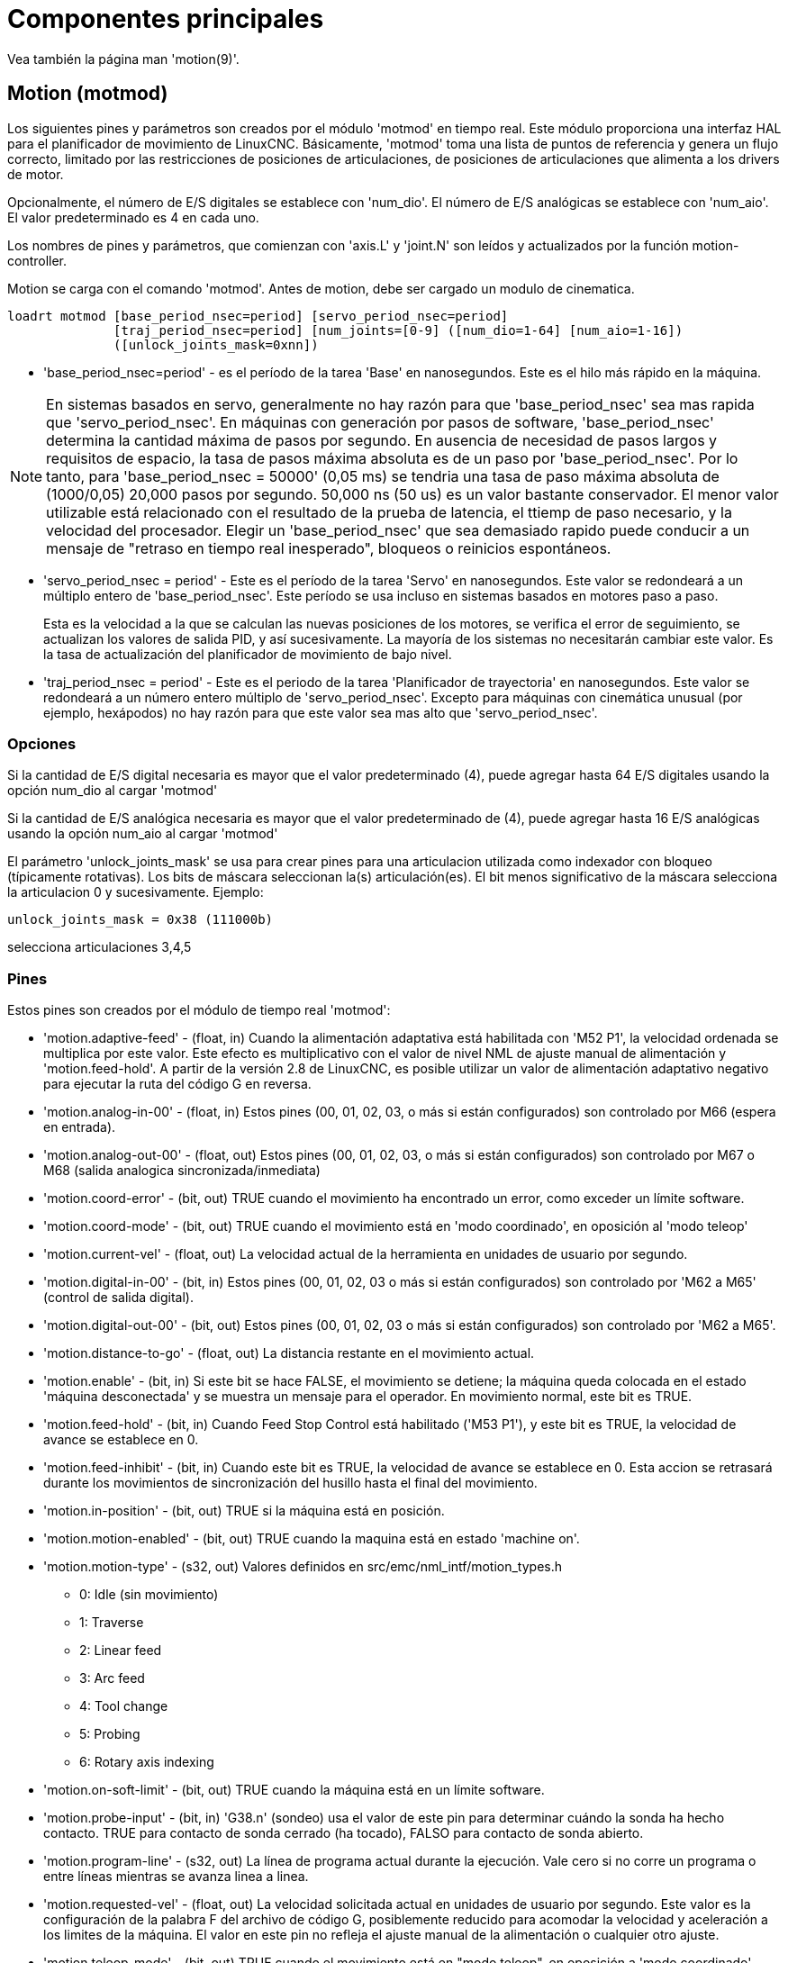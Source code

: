 :lang: es

= Componentes principales

[[cha:core-components]]

Vea también la página man 'motion(9)'.

[[sec:motion]]
== Motion (motmod)

Los siguientes pines y parámetros son creados por el módulo 'motmod' en tiempo real.
Este módulo proporciona una interfaz HAL para el planificador de movimiento de LinuxCNC.
Básicamente, 'motmod' toma una lista de puntos de referencia y genera un flujo correcto,
limitado por las restricciones de posiciones de articulaciones, de posiciones de articulaciones
que alimenta a los drivers de motor.

Opcionalmente, el número de E/S digitales se establece con 'num_dio'.
El número de E/S analógicas se establece con 'num_aio'. El valor predeterminado es 4 en cada uno.

Los nombres de pines y parámetros, que comienzan con 'axis.L' y 'joint.N'
son leídos y actualizados por la función motion-controller.

Motion se carga con el comando 'motmod'. Antes de motion, debe ser cargado un modulo de cinematica.

----
loadrt motmod [base_period_nsec=period] [servo_period_nsec=period] 
              [traj_period_nsec=period] [num_joints=[0-9] ([num_dio=1-64] [num_aio=1-16]) 
              ([unlock_joints_mask=0xnn])
----

* 'base_period_nsec=period' - es el período de la tarea 'Base' en nanosegundos.
  Este es el hilo más rápido en la máquina.

[NOTE]
En sistemas basados ​​en servo, generalmente no hay razón para que
'base_period_nsec' sea mas rapida que 'servo_period_nsec'.
En máquinas con generación por pasos de software, 'base_period_nsec'
determina la cantidad máxima de pasos por segundo. En ausencia de necesidad de pasos largos
y requisitos de espacio, la tasa de pasos máxima absoluta
es de un paso por 'base_period_nsec'. Por lo tanto, para 'base_period_nsec = 50000' (0,05 ms)
se tendria una tasa de paso máxima absoluta de (1000/0,05) 20,000 pasos por
segundo. 50,000 ns (50 us) es un valor bastante conservador.
El menor valor utilizable está relacionado con el resultado de la prueba de latencia, el
ttiemp de paso necesario, y la velocidad del procesador.
Elegir un 'base_period_nsec' que sea demasiado rapido puede conducir a un
mensaje de "retraso en tiempo real inesperado", bloqueos o reinicios espontáneos.

* 'servo_period_nsec = period' - Este es el período de la tarea 'Servo' en
  nanosegundos. Este valor se redondeará a un múltiplo entero de
  'base_period_nsec'. Este período se usa incluso en sistemas basados ​​en
  motores paso a paso.
+
Esta es la velocidad a la que se calculan las nuevas posiciones de los motores,
se verifica el error de seguimiento, se actualizan los valores de salida PID, y así sucesivamente.
La mayoría de los sistemas no necesitarán cambiar este valor. Es la tasa de actualización
del planificador de movimiento de bajo nivel.

* 'traj_period_nsec = period' - Este es el periodo de la tarea 'Planificador de trayectoria'
  en nanosegundos. Este valor se redondeará a un número entero
  múltiplo de 'servo_period_nsec'. Excepto para máquinas con 
  cinemática unusual (por ejemplo, hexápodos) no hay razón para que este valor
  sea mas alto que 'servo_period_nsec'.

=== Opciones

Si la cantidad de E/S digital necesaria es mayor que el valor predeterminado (4),
puede agregar hasta 64 E/S digitales usando la opción num_dio al cargar
'motmod'

Si la cantidad de E/S analógica necesaria es mayor que el valor predeterminado de (4),
puede agregar hasta 16 E/S analógicas usando la opción num_aio al cargar
'motmod'

El parámetro 'unlock_joints_mask' se usa para crear pines para una articulacion utilizada
como indexador con bloqueo (típicamente rotativas). Los bits de máscara seleccionan la(s)
articulación(es). El bit menos significativo de la máscara selecciona la articulacion 0 y sucesivamente. 
Ejemplo:

----
unlock_joints_mask = 0x38 (111000b) 
----

selecciona articulaciones 3,4,5

[[sec:motion-pins]]
=== Pines(((motion(pines HAL))))

Estos pines son creados por el módulo de tiempo real 'motmod':

* 'motion.adaptive-feed' - (float, in) Cuando la alimentación adaptativa está habilitada con 'M52 P1',
  la velocidad ordenada se multiplica por este valor. Este efecto es
  multiplicativo con el valor de nivel NML de ajuste manual de alimentación y
  'motion.feed-hold'. A partir de la versión 2.8 de LinuxCNC, es posible utilizar 
  un valor de alimentación adaptativo negativo para ejecutar la ruta del código G en reversa.

* 'motion.analog-in-00' - (float, in) Estos pines (00, 01, 02, 03, o más si están configurados) son
  controlado por M66 (espera en entrada).

* 'motion.analog-out-00' - (float, out) Estos pines (00, 01, 02, 03, o más si están configurados) son
  controlado por M67 o M68 (salida analogica sincronizada/inmediata)

* 'motion.coord-error' - (bit, out) TRUE cuando el movimiento ha encontrado un error, como
  exceder un límite software.

* 'motion.coord-mode' - (bit, out) TRUE cuando el movimiento está en 'modo coordinado', en oposición al
  'modo teleop'

* 'motion.current-vel' - (float, out) La velocidad actual de la herramienta en unidades de usuario por segundo.

* 'motion.digital-in-00' - (bit, in) Estos pines (00, 01, 02, 03 o más si están configurados) son
  controlado por 'M62 a M65' (control de salida digital).

* 'motion.digital-out-00' - (bit, out) Estos pines (00, 01, 02, 03 o más si están configurados) son
  controlado por 'M62 a M65'.

* 'motion.distance-to-go' - (float, out) La distancia restante en el movimiento actual.

* 'motion.enable' - (bit, in) Si este bit se hace FALSE, el movimiento se detiene; la máquina queda
  colocada en el estado 'máquina desconectada' y se muestra un mensaje para el
  operador. En movimiento normal, este bit es TRUE.

* 'motion.feed-hold' - (bit, in) Cuando Feed Stop Control está habilitado ('M53 P1'), y este
  bit es TRUE, la velocidad de avance se establece en 0.

* 'motion.feed-inhibit' - (bit, in) Cuando este bit es TRUE, la velocidad de avance se establece en 0.
  Esta accion se retrasará durante los movimientos de sincronización del husillo hasta el final del movimiento.

* 'motion.in-position' - (bit, out) TRUE si la máquina está en posición.

* 'motion.motion-enabled' - (bit, out) TRUE cuando la maquina está en estado 'machine on'.

* 'motion.motion-type' - (s32, out) Valores definidos en src/emc/nml_intf/motion_types.h
  - 0: Idle (sin movimiento)
  - 1: Traverse
  - 2: Linear feed
  - 3: Arc feed
  - 4: Tool change
  - 5: Probing
  - 6: Rotary axis indexing

* 'motion.on-soft-limit' - (bit, out) TRUE cuando la máquina está en un límite software.

* 'motion.probe-input' - (bit, in)
  'G38.n' (sondeo) usa el valor de este pin para determinar cuándo la sonda ha hecho contacto.
  TRUE para contacto de sonda cerrado (ha tocado),
  FALSO para contacto de sonda abierto.

* 'motion.program-line' - (s32, out) La línea de programa actual durante la ejecución.
  Vale cero si no corre un programa o entre líneas mientras se avanza linea a linea.

* 'motion.requested-vel' - (float, out) La velocidad solicitada actual en unidades de usuario por segundo.
  Este valor es la configuración de la palabra F del archivo de código G,
  posiblemente reducido para acomodar la velocidad y aceleración a los limites de la máquina.
  El valor en este pin no refleja el ajuste manual de la alimentación o cualquier otro ajuste.

* 'motion.teleop-mode' - (bit, out) TRUE cuando el movimiento está en "modo teleop", en oposición a 'modo coordinado'

* 'motion.tooloffset.x ... motion.tooloffset.w' - (float, out, uno por eje) muestra el desplazamiento de la herramienta en efecto;
  podría provenir de la tabla de herramientas ('G43' activo), o podría
  venir del gcode ('G43.1' activo)

=== Parámetros

Muchos de estos parámetros sirven como ayudas para la depuración, y están sujetos a
cambio o eliminación en cualquier momento.

* 'motion-command-handler.time' - (s32, RO)

* 'motion-command-handler.tmax' - (s32, RW)

* 'motion-controller.time' - (s32, RO)

* 'motion-controller.tmax' - (s32, RW)

* 'motion.debug-bit-0' - (bit, RO) Se usa con fines de depuración.

* 'motion.debug-bit-1' - (bit, RO) Se usa con fines de depuración.

* 'motion.debug-float-0' - (flotante, RO) Se usa con fines de depuración

* 'motion.debug-float-1' - (flotante, RO) Se usa con fines de depuración

* 'motion.debug-float-2' - (flotante, RO) Se usa con fines de depuración

* 'motion.debug-float-3' - (flotante, RO) Se usa con fines de depuración

* 'motion.debug-s32-0' - (s32, RO) Se usa con fines de depuración

* 'motion.debug-s32-1' - (s32, RO) Se usa con fines de depuración

* 'motion.servo.last-period' - (u32, RO) El número de ciclos de CPU entre las invocaciones del hilo servo.
  Normalmente este número, dividido por la velocidad de la CPU, da el tiempo
  en segundos, y se puede usar para determinar si el movimiento en tiempo real
  del controlador cumple con sus restricciones de tiempo

* 'motion.servo.last-period-ns' - (flotar, RO)

=== Funciones

En general, estas funciones se agregan al hilo servo en el
orden mostrado.

* 'motion-command-handler' - Procesa comandos de movimiento provenientes del espacio de usuario
* 'motion-controller' - Ejecuta el controlador de movimiento LinuxCNC

== Spindle

LinuxCNC can control upto eight spindles.
Motion will produce the following pins:
The 'N' will be the integer of the spindle number. (0-7)


[[sec:spindle-pins]]
=== Pines(((husillo (pins HAL))))

* 'spindle.N.at-speed' - (bit, in) El movimiento se detendrá hasta que este pin sea TRUE, bajo las
  siguientes condiciones:
** antes del primer movimiento de alimentación, después de cada arranque de husillo. o cambio de velocidad.
** antes del inicio de cada cadena de movimientos sincronizados con el husillo.
** si está en modo CSS, en cada transición de velocidad rapida a velocidad de alimentacion.
  Esta entrada se puede usar para asegurar que el husillo esté a su
  velocidad antes de comenzar un corte, o que un husillo de torno en modo CSS se ha
  ralentizado después de un pase de refrentado grande a pequeño antes de comenzar el próximo
  pase en el diámetro grande. Muchos VFD tienen una salida 'a velocidad'.
  De lo contrario, es fácil generar esta señal con el componente HAL 'near'
  mediante la comparación de las velocidades solicitadas y reales del eje.

* 'spindle.N.brake' - (bit, out) TRUE cuando se debe aplicar el freno del husillo

* 'spindle.N.forward' - (bit, out) TRUE cuando el husillo debe girar en sentido normal.

* 'spindle.N.index-enable' - (bit, I/O) Para un funcionamiento correcto de los movimientos sincronizados del eje, este
  pin debe estar conectado con el pin de habilitación de índice del encoder del husillo.

* 'spindle.N-inhibit' - (bit, in) Cuando este bit es TRUE, la velocidad del husillo se establece en 0.

* 'spindle.N.on' - (bit, out) TRUE cuando el husillo debe rotar.

* 'spindle.N.reverse' - (bit, out) TRUE cuando el husillo debe girar en sentido contrario

* 'spindle.N.revs' - (float, in) Para un funcionamiento correcto de los movimientos sincronizados del husillo, esta
  señal debe estar enganchada al pin de posición del encoder del husillo.
  La posición del encoder del husillo debe escalarse de manera que spindle-revs
  aumente en 1 por cada rotación del husillo en el sentido de las agujas del reloj ('M3').

* 'spindle.N.speed-in' - (float, in) Retroalimentación de la velocidad real del husillo en rotaciones por segundo.
  Esto es utilizado en movimientos de avance por revolución ('G95').
  Si su controlador del encoder del husillo no tiene salida de velocidad, puede generar uno adecuado enviando la 
  posición del husillo a través de un componente 'ddt'.
  Si no tiene un encoder de husillo, puede hacer bucle con 'spindle.N.speed-out-rps'.

* 'spindle.N.speed-out' - (float, out) Velocidad ordenada del husillo en rotaciones por minuto. Positivo
  para giro horario ('M3'), negativo para giro antihorario ('M4').

* 'spindle.N.speed-out-abs' - (float, out) Velocidad ordenada del husillo en rotaciones por minuto.
  Siempre sera un número positivo.

* 'spindle.N.speed-out-rps' - (float, out) Velocidad del husillo ordenada en rotaciones por segundo. Positivo
  para sentido horario ('M3'), negativo para sentido antihorario ('M4').

* 'spindle.N.speed-out-rps-abs' - (float, out) Velocidad del husillo ordenada en rotaciones por segundo. 
  Siempre sera un número positivo.

* 'spindle.N.orient-angle' - (float, out) Orientación del husillo especificada por M19. Valor del parámetro 
  de la palabra R de M19 más el valor del parámetro ini [RS274NGC]ORIENT_OFFSET.

* 'spindle.N.orient-mode' - (s32, out) Modo de rotación de husillo para M19. Modo predeterminado = 0 (el menor angulo).

* 'spindle.N.orient' - (bit, out)
  Indica el inicio del ciclo de orientación del husillo. Activado por M19.
  Desactivado por M3, M4 o M5.
  Si spindle-orient-fault no es cero mientras que spindle-orient es TRUE, el comando M19 falla con un mensaje de error.

* 'spindle.N.is-oriented' - (bit, in) Pin de confirmación de spindle-orient. Completa el ciclo de orientacion.
  Si spindle-orient era verdadero cuando spindle-is-oriented se activa, el pin spindle-orient se borra y el
  pin spindle-locked se activa. Además, se activa el pin del freno del husillo.

* 'spindle.N.orient-fault' - (s32, in) Entrada del código de fallo para el ciclo de orientacion. Cualquier valor
  distinto de cero provocará que el ciclo de orientacion se aborte.

* 'spindle.N.lock' - (bit, out) Pin de orientacion de husillo completada. Desactivado por M3, M4 o M5.

.Uso del pin HAL de orientacion del husillo M19.

Conceptualmente, el husillo está en uno de los siguientes modos:

 - modo de rotación (predeterminado)
 - modo de busqueda de orientación deseada
 - modo de orientación completada.

Cuando se ejecuta un M19, el husillo cambia a 'buscando el modo de orientación deseado',
y se activa el pin HAL `spindle.N.orient`.
La posición objetivo deseada se especifica mediante los pines `spindle.N.orient-angle` y
`spindle.N.orient-fwd`, segun los parámetros R y P de M19.

Se espera que la lógica de soporte HAL reaccione a `spindle.N.orient`
moviendo el husillo a la posición deseada. Cuando esto se completa,
se espera que la lógica HAL lo reconozca activando el pin `spindle.N.is-oriented`.

A continuación, motion reconoce esto desactivando el pin `spindle.N.orient`
y activando el pin `spindle.N.locked` para indicar el modo 'orientación completa'.
It also raises the `spindle.N.brake` pin. The spindle now is in 'orientation complete' mode.

Si mientras que `spindle.N.orient` es verdadero, `spindle.N.is-oriented` no ha sido aun activado y
el pin `spindle.N.orient-fault` tiene un valor diferente a
cero, el comando M19 se cancela, se muestra un mensaje que incluye el código de fallo, 
y la cola de movimiento se vacía.
El husillo vuelve a modo de rotación.

Además, cualquiera de los comandos M3, M4 o M5 cancela 
los modos de 'busqueda de orientación deseada' o 'orientación completa'. Esto queda indicado
al desactivar los pins 'spindle-orient' y 'spindle-locked'.

El pin 'spindle-orient-mode' refleja la palabra M19 P y debe ser
interpretado de la siguiente manera:

 - 0: girar en sentido horario o antihorario, el que obtenga el movimiento angular más pequeño.
 - 1: girar siempre en el sentido horario.
 - 2: girar siempre en sentido antihorario.

Se puede usar con el componente HAL `orient` que proporciona un PID
basado en la posición del encoder del husillo, `spindle-orient-angle`
y `spindle-orient-mode`.

== Pines y parámetros de ejes y articulaciones

Estos pines y parámetros son creados por el modulo 'motmod' en tiempo real.
[En las máquinas de "cinemática trivial", hay una correspondencia uno-a-uno
entre articulaciones y ejes.]
Son leídos y actualizados por la función 'motion-controller'.

Consulte la página del manual 'motion(9)' para obtener detalles sobre los pines y parámetros.

== iocontrol

iocontrol - acepta comandos de E/S NML, interactúa con HAL en el espacio de usuario.

Las señales se activan y desactivan en el espacio de usuario. Si tiene
requisitos de tiempo estrictos o simplemente necesita más E/S, considere usar el tiempo real
I/O sincronizado proporcionado por <<sec:motion,motion>> en su lugar.

=== Pins (((iocontrol (HAL pins))))

* 'iocontrol.0.coolant-flood' - (bit, out) TRUE cuando se solicita refrigerante de inundación.
* 'iocontrol.0.coolant-mist' - (bit, out) TRUE cuando se solicita refrigerante de niebla.
* 'iocontrol.0.emc-enable-in' - (bit, in) Debe ser FALSE cuando exista una condición externa de E-Stop.
* 'iocontrol.0.lube' - (bit, out) TRUE cuando se activa el lubricante.
* 'iocontrol.0.lube_level' - (bit, in) Debe ser TRUE cuando el nivel de lubricante es correcto.
* 'iocontrol.0.tool-change' - (bit, out) TRUE cuando se solicita un cambio de herramienta.
* 'iocontrol.0.tool-changed' - (bit, in) Debe ser TRUE cuando se completa un cambio de herramienta.
* 'iocontrol.0.tool-number' - (s32, out) El número de herramienta actual.
* 'iocontrol.0.tool-prep-number' - (s32, out) El número de la siguiente herramienta, de la palabra T RS274NGC.
* 'iocontrol.0.tool-prepare' - (bit, out) TRUE cuando se solicita preparación de una herramienta.
* 'iocontrol.0.tool-prepared' - (bit, in) Debe ser TRUE cuando se completa una preparación de herramienta.
* 'iocontrol.0.user-enable-out' - (bit, out) FALSE cuando existe una condición de parada de emergencia interna.
* 'iocontrol.0.user-request-enable' - (bit, out) TRUE cuando el usuario ha solicitado que se borre el E-Stop.

== Configuración ini 

Muchos items de configuracion ini están disponibles como pines de entrada hal.

=== Pines (((ajustes ini (pines HAL))))

N se refiere a un número de articulacion, L se refiere a una letra de eje

* 'ini.N.ferror' - (float, in) [JOINT_N]FERROR
* 'ini.N.min_ferror' - (float, in) [JOINT_N]MIN_FERROR
* 'ini.N.backlash' - (float, in) [JOINT_N]BACKLASH
* 'ini.N.min_limit' - (float, in) [JOINT_N]MIN_LIMIT
* 'ini.N.max_limit' - (float, in) [JOINT_N]MAX_LIMIT
* 'ini.N.max_velocity' - (float, in) [JOINT_N]MAX_VELOCITY
* 'ini.N.max_acceleration' - (float, in) [JOINT_N]MAX_ACCELERATION
* 'ini.N.home' - (float, in) [JOINT_N]HOME
* 'ini.N.home_offset' - (float, in) [JOINT_N]HOME_OFFSET
* 'ini.N.home_offset' - (s32, in) [JOINT_N]HOME_SEQUENCE
* 'ini.L.min_limit' - (float, in) [AXIS_L]MIN_LIMIT
* 'ini.L.max_limit' - (float, in) [AXIS_L]MAX_LIMIT
* 'ini.L.max_velocity' - (float, in) [AXIS_L]MAX_VELOCITY
* 'ini.L.max_acceleration' - (float, in) [AXIS_L]MAX_ACCELERATION

[NOTE]
Los pines min_limit y max_limit por eje se respetan continuamente continua después de homing.
Los pines ferror y min_ferror por eje se respetan cuando la máquina está encendida y
no en posición
Los pines max_velocity y max_acceleration por eje se muestrean cuando
la máquina está encendida y motion_state es libre (homing o jog) pero no son
muestreados cuando se está ejecutando un programa (modo automático) o en modo mdi. Por consiguiente,
cambiar los valores de pin cuando un programa se está ejecutando no tendrá efecto hasta
el programa se detiene y motion_state vuelve a estar libre.

* 'ini.traj_arc_blend_enable' - (bit, in) [TRAJ]ARC_BLEND_ENABLE
* 'ini.traj_arc_blend_fallback_enable' - (bit, in) [TRAJ]ARC_BLEND_FALLBACK_ENABLE
* 'ini.traj_arc_blend_gap_cycles' - (float, in) [TRAJ]ARC_BLEND_GAP_CYCLES
* 'ini.traj_arc_blend_optimization_depth' - (float, in) [TRAJ]ARC_BLEND_OPTIMIZATION_DEPTH
* 'ini.traj_arc_blend_ramp_freq' - (float, in) [TRAJ]ARC_BLEND_RAMP_FREQ

[NOTE]
Los pines traj_arc_blend se muestrean continuamente pero cambiar los valores de pin
mientras se ejecuta un programa puede no tener efecto inmediato debido a la cola
de comandos.

* 'ini.traj_default_acceleration' - (float, in) [TRAJ]DEFAULT_ACCELERATION
* 'ini.traj_default_velocity' - (float, in) [TRAJ]DEFAULT_VELOCITY
* 'ini.traj_max_acceleration' - (float, in) [TRAJ]MAX_ACCELERATION
